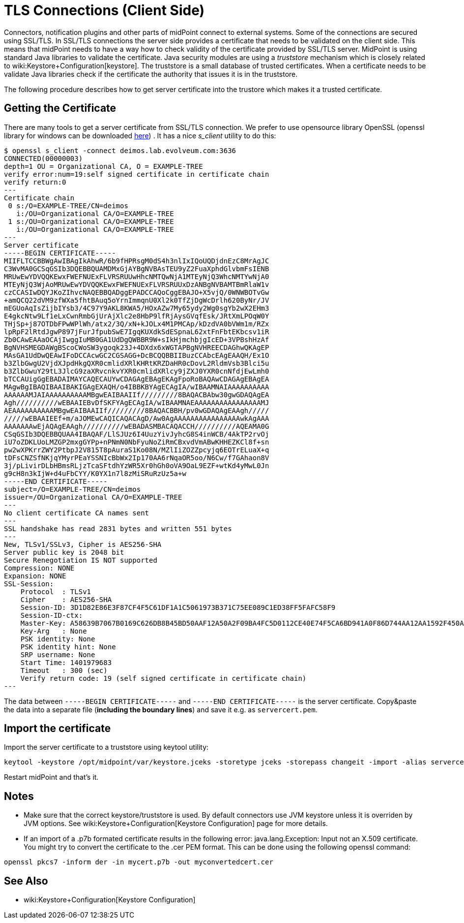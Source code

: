 = TLS Connections (Client Side)
:page-wiki-name: SSL Connections (Client Side)
:page-wiki-metadata-create-user: semancik
:page-wiki-metadata-create-date: 2014-06-05T16:44:05.712+02:00
:page-wiki-metadata-modify-user: vix
:page-wiki-metadata-modify-date: 2019-07-11T15:38:24.423+02:00
:page-keywords: [ 'SSL', 'TLS', 'openssl' ]
:page-upkeep-status: green

Connectors, notification plugins and other parts of midPoint connect to external systems.
Some of the connections are secured using SSL/TLS.
In SSL/TLS connections the server side provides a certificate that needs to be validated on the client side.
This means that midPoint needs to have a way how to check validity of the certificate provided by SSL/TLS server.
MidPoint is using standard Java libraries to validate the certificate.
Java security modules are using a _truststore_ mechanism which is closely related to wiki:Keystore+Configuration[keystore]. The truststore is a small database of trusted certificates.
When a certificate needs to be validate Java libraries check if the certificate the authority that issues it is in the truststore.

The following procedure describes how to get server certificate into the trustore which makes it a trusted certificate.


== Getting the Certificate

There are many tools to get a server certificate from SSL/TLS connection.
We prefer to use opensource library OpenSSL (openssl library for windows can be downloaded link:https://code.google.com/p/openssl-for-windows/[here]) . It has a nice _s_client_ utility to do this:

[source]
----
$ openssl s_client -connect deimos.lab.evolveum.com:3636
CONNECTED(00000003)
depth=1 OU = Organizational CA, O = EXAMPLE-TREE
verify error:num=19:self signed certificate in certificate chain
verify return:0
---
Certificate chain
 0 s:/O=EXAMPLE-TREE/CN=deimos
   i:/OU=Organizational CA/O=EXAMPLE-TREE
 1 s:/OU=Organizational CA/O=EXAMPLE-TREE
   i:/OU=Organizational CA/O=EXAMPLE-TREE
---
Server certificate
-----BEGIN CERTIFICATE-----
MIIFLTCCBBWgAwIBAgIkAhwR/6b9fHPRsgM0dS4h3nlIxIQoUQDjdnEzC8MrAgJC
C3WvMA0GCSqGSIb3DQEBBQUAMDMxGjAYBgNVBAsTEU9yZ2FuaXphdGlvbmFsIENB
MRUwEwYDVQQKEwxFWEFNUExFLVRSRUUwHhcNMTQwNjA1MTEyNjQ3WhcNMTYwNjA0
MTEyNjQ3WjAoMRUwEwYDVQQKEwxFWEFNUExFLVRSRUUxDzANBgNVBAMTBmRlaW1v
czCCASIwDQYJKoZIhvcNAQEBBQADggEPADCCAQoCggEBAJO+X5vjQ/0WNWBOTvGw
+amQCQ22dVM9zfWXa5fhtBAuq5oYrnImmqnU0Xl2k0TfZjDgWcDrlh620ByNr/JV
mEGUoAqIsZijbIYsb3/4C97Y9AKL8KWA5/HOxAZw7My65ydy2Wg0sgYb2wX2EHm3
E4gkcNtw9Lf1eLxCwnRmbGjUrAjXlc2e8HbP9lfRjAysGVqfEsk/JRtXmLPOqW0Y
THjSp+j87OTDbFPwWPlWh/atx2/3Q/xN+kJOLx4M1PMCAp/kDzdVA0bVWm1m/RZx
lpRpF2lRtdJgwP897jFurJfpubSwE7IgqKUXdkSdESpnaL62xtFnFbtEKbcsv1iR
Zb0CAwEAAaOCAjIwggIuMB0GA1UdDgQWBBR9W+sIkHjmchbjgIcED+3VPBshHzAf
BgNVHSMEGDAWgBScoCWoSW3ygoqk23J+4DXdx6xWGTAPBgNVHREECDAGhwQKAgEP
MAsGA1UdDwQEAwIFoDCCAcwGC2CGSAGG+DcBCQQBBIIBuzCCAbcEAgEAAQH/Ex1O
b3ZlbGwgU2VjdXJpdHkgQXR0cmlidXRlKHRtKRZDaHR0cDovL2RldmVsb3Blci5u
b3ZlbGwuY29tL3JlcG9zaXRvcnkvYXR0cmlidXRlcy9jZXJ0YXR0cnNfdjEwLmh0
bTCCAUigGgEBADAIMAYCAQECAUYwCDAGAgEBAgEKAgFpoRoBAQAwCDAGAgEBAgEA
MAgwBgIBAQIBAAIBAKIGAgEXAQH/o4IBBKBYAgECAgIA/wIBAAMNAIAAAAAAAAAA
AAAAAAMJAIAAAAAAAAAAMBgwEAIBAAIIf/////////8BAQACBAbw30gwGDAQAgEA
Agh//////////wEBAAIEBvDfSKFYAgECAgIA/wIBAAMNAEAAAAAAAAAAAAAAAAMJ
AEAAAAAAAAAAMBgwEAIBAAIIf/////////8BAQACBBH/pv0wGDAQAgEAAgh/////
/////wEBAAIEEf+m/aJOMEwCAQICAQACAgD/Aw0AgAAAAAAAAAAAAAAAAwkAgAAA
AAAAAAAwEjAQAgEAAgh//////////wEBADASMBACAQACCH//////////AQEAMA0G
CSqGSIb3DQEBBQUAA4IBAQAF/LlSJUz6I4UuzYivJyhcG8S4inWCB/4AkTP2rvOj
iU7oZDKLUoLMZGP2mxgGYPp+nPNmN0NbFyuNoZiRmCBxvdVmABwKHHEZKCl8f+sn
pw2wXPKrrZWY2PtbpJ2V815T8pAuraS1Ko08N/MZlIiZOZZpcyjq6EOTrELuaX+q
tDFsCNZSfNKjqYMyrPEaYSSNIcBbWx2Ip170AA6rNqaOR5oo/N6Cw/f7GAhaon8V
3j/pLivirDLbHBmsRLjzTcaSFtdhYzWR5Xr0hGh0oVA9OaL9EZF+wtKd4yMwL0Jn
g9cH8n3kIjW+d4uFbCYY/K0YX1n7l8zMiSRuRzUz5a+w
-----END CERTIFICATE-----
subject=/O=EXAMPLE-TREE/CN=deimos
issuer=/OU=Organizational CA/O=EXAMPLE-TREE
---
No client certificate CA names sent
---
SSL handshake has read 2831 bytes and written 551 bytes
---
New, TLSv1/SSLv3, Cipher is AES256-SHA
Server public key is 2048 bit
Secure Renegotiation IS NOT supported
Compression: NONE
Expansion: NONE
SSL-Session:
    Protocol  : TLSv1
    Cipher    : AES256-SHA
    Session-ID: 3D1D82E86E3F87CF4F5C61DF1A1C5061973B371C75EE089C1ED38FF5FAFC58F9
    Session-ID-ctx:
    Master-Key: A58639B7067B0169C626DB8B45BD50AAF12A50A2F09BA4FC5D0112CE40E74F5CA6BD941A0F86D744AA12AA1592F450A3
    Key-Arg   : None
    PSK identity: None
    PSK identity hint: None
    SRP username: None
    Start Time: 1401979683
    Timeout   : 300 (sec)
    Verify return code: 19 (self signed certificate in certificate chain)
---
----

The data between `-----BEGIN CERTIFICATE-----` and `-----END CERTIFICATE-----` is the server certificate.
Copy&paste the data into a separate file (*including the boundary lines*) and save it e.g. as `servercert.pem`.


== Import the certificate

Import the server certificate to a truststore using keytool utility:

[source,bash]
----
keytool -keystore /opt/midpoint/var/keystore.jceks -storetype jceks -storepass changeit -import -alias servercert -trustcacerts -file servercert.pem
----

Restart midPoint and that's it.


== Notes

* Make sure that the correct keystore/truststore is used.
By default connectors use JVM keystore unless it is overriden by JVM options.
See wiki:Keystore+Configuration[Keystore Configuration] page for more details.

* If an import of a .p7b formated certificate results in the following error: java.lang.Exception: Input not an X.509 certificate.
You might try to convert the certificate to the .cer PEM format.
This can be done using the following openssl command:

[source,bash]
----
openssl pkcs7 -inform der -in mycert.p7b -out myconvertedcert.cer
----


== See Also

* wiki:Keystore+Configuration[Keystore Configuration]